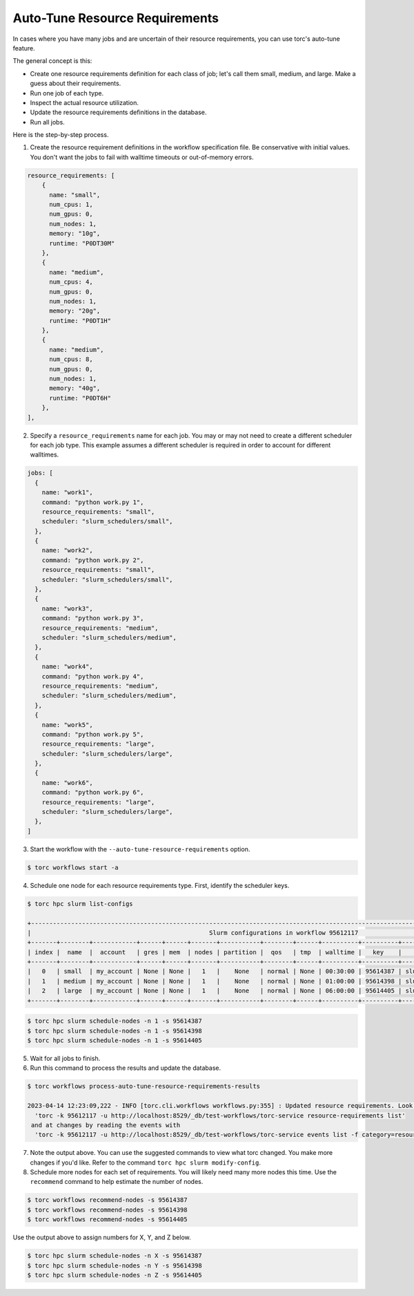 ###############################
Auto-Tune Resource Requirements
###############################

In cases where you have many jobs and are uncertain of their resource requirements, you can use
torc's auto-tune feature.

The general concept is this:

- Create one resource requirements definition for each class of job; let's call them small,
  medium, and large. Make a guess about their requirements.
- Run one job of each type.
- Inspect the actual resource utilization.
- Update the resource requirements definitions in the database.
- Run all jobs.

Here is the step-by-step process.

1. Create the resource requirement definitions in the workflow specification file. Be conservative
   with initial values. You don't want the jobs to fail with walltime timeouts or out-of-memory
   errors.

.. code-block:: JavaScript

    resource_requirements: [
        {
          name: "small",
          num_cpus: 1,
          num_gpus: 0,
          num_nodes: 1,
          memory: "10g",
          runtime: "P0DT30M"
        },
        {
          name: "medium",
          num_cpus: 4,
          num_gpus: 0,
          num_nodes: 1,
          memory: "20g",
          runtime: "P0DT1H"
        },
        {
          name: "medium",
          num_cpus: 8,
          num_gpus: 0,
          num_nodes: 1,
          memory: "40g",
          runtime: "P0DT6H"
        },
    ],

2. Specify a ``resource_requirements`` name for each job. You may or may not need to create a
   different scheduler for each job type. This example assumes a different scheduler is required in
   order to account for different walltimes.

.. code-block:: JavaScript

    jobs: [
      {
        name: "work1",
        command: "python work.py 1",
        resource_requirements: "small",
        scheduler: "slurm_schedulers/small",
      },
      {
        name: "work2",
        command: "python work.py 2",
        resource_requirements: "small",
        scheduler: "slurm_schedulers/small",
      },
      {
        name: "work3",
        command: "python work.py 3",
        resource_requirements: "medium",
        scheduler: "slurm_schedulers/medium",
      },
      {
        name: "work4",
        command: "python work.py 4",
        resource_requirements: "medium",
        scheduler: "slurm_schedulers/medium",
      },
      {
        name: "work5",
        command: "python work.py 5",
        resource_requirements: "large",
        scheduler: "slurm_schedulers/large",
      },
      {
        name: "work6",
        command: "python work.py 6",
        resource_requirements: "large",
        scheduler: "slurm_schedulers/large",
      },
    ]

3. Start the workflow with the ``--auto-tune-resource-requirements`` option.

.. code-block:: console

   $ torc workflows start -a

4. Schedule one node for each resource requirements type. First, identify the scheduler keys.

.. code-block:: console

   $ torc hpc slurm list-configs

   +-------------------------------------------------------------------------------------------------------------------------------------------+
   |                                                 Slurm configurations in workflow 95612117                                                 |
   +-------+--------+------------+------+------+-------+-----------+--------+------+----------+----------+-------------------------------------+
   | index |  name  |  account   | gres | mem  | nodes | partition |  qos   | tmp  | walltime |   key    |                  id                 |
   +-------+--------+------------+------+------+-------+-----------+--------+------+----------+----------+-------------------------------------+
   |   0   | small  | my_account | None | None |   1   |    None   | normal | None | 00:30:00 | 95614387 | slurm_schedulers__95612117/95614387 |
   |   1   | medium | my_account | None | None |   1   |    None   | normal | None | 01:00:00 | 95614398 | slurm_schedulers__95612117/95614398 |
   |   2   | large  | my_account | None | None |   1   |    None   | normal | None | 06:00:00 | 95614405 | slurm_schedulers__95612117/95614405 |
   +-------+--------+------------+------+------+-------+-----------+--------+------+----------+----------+-------------------------------------+

.. code-block:: console

   $ torc hpc slurm schedule-nodes -n 1 -s 95614387
   $ torc hpc slurm schedule-nodes -n 1 -s 95614398
   $ torc hpc slurm schedule-nodes -n 1 -s 95614405

5. Wait for all jobs to finish.

6. Run this command to process the results and update the database.

.. code-block:: console

   $ torc workflows process-auto-tune-resource-requirements-results

   2023-04-14 12:23:09,222 - INFO [torc.cli.workflows workflows.py:355] : Updated resource requirements. Look at current requirements with
     'torc -k 95612117 -u http://localhost:8529/_db/test-workflows/torc-service resource-requirements list'
    and at changes by reading the events with
     'torc -k 95612117 -u http://localhost:8529/_db/test-workflows/torc-service events list -f category=resource_requirements'

7. Note the output above. You can use the suggested commands to view what torc changed. You make
   more changes if you'd like. Refer to the command ``torc hpc slurm modify-config``.

8. Schedule more nodes for each set of requirements. You will likely need many more nodes this time.
   Use the ``recommend`` command to help estimate the number of nodes.

.. code-block:: console

   $ torc workflows recommend-nodes -s 95614387
   $ torc workflows recommend-nodes -s 95614398
   $ torc workflows recommend-nodes -s 95614405

Use the output above to assign numbers for X, Y, and Z below.

.. code-block:: console

   $ torc hpc slurm schedule-nodes -n X -s 95614387
   $ torc hpc slurm schedule-nodes -n Y -s 95614398
   $ torc hpc slurm schedule-nodes -n Z -s 95614405
